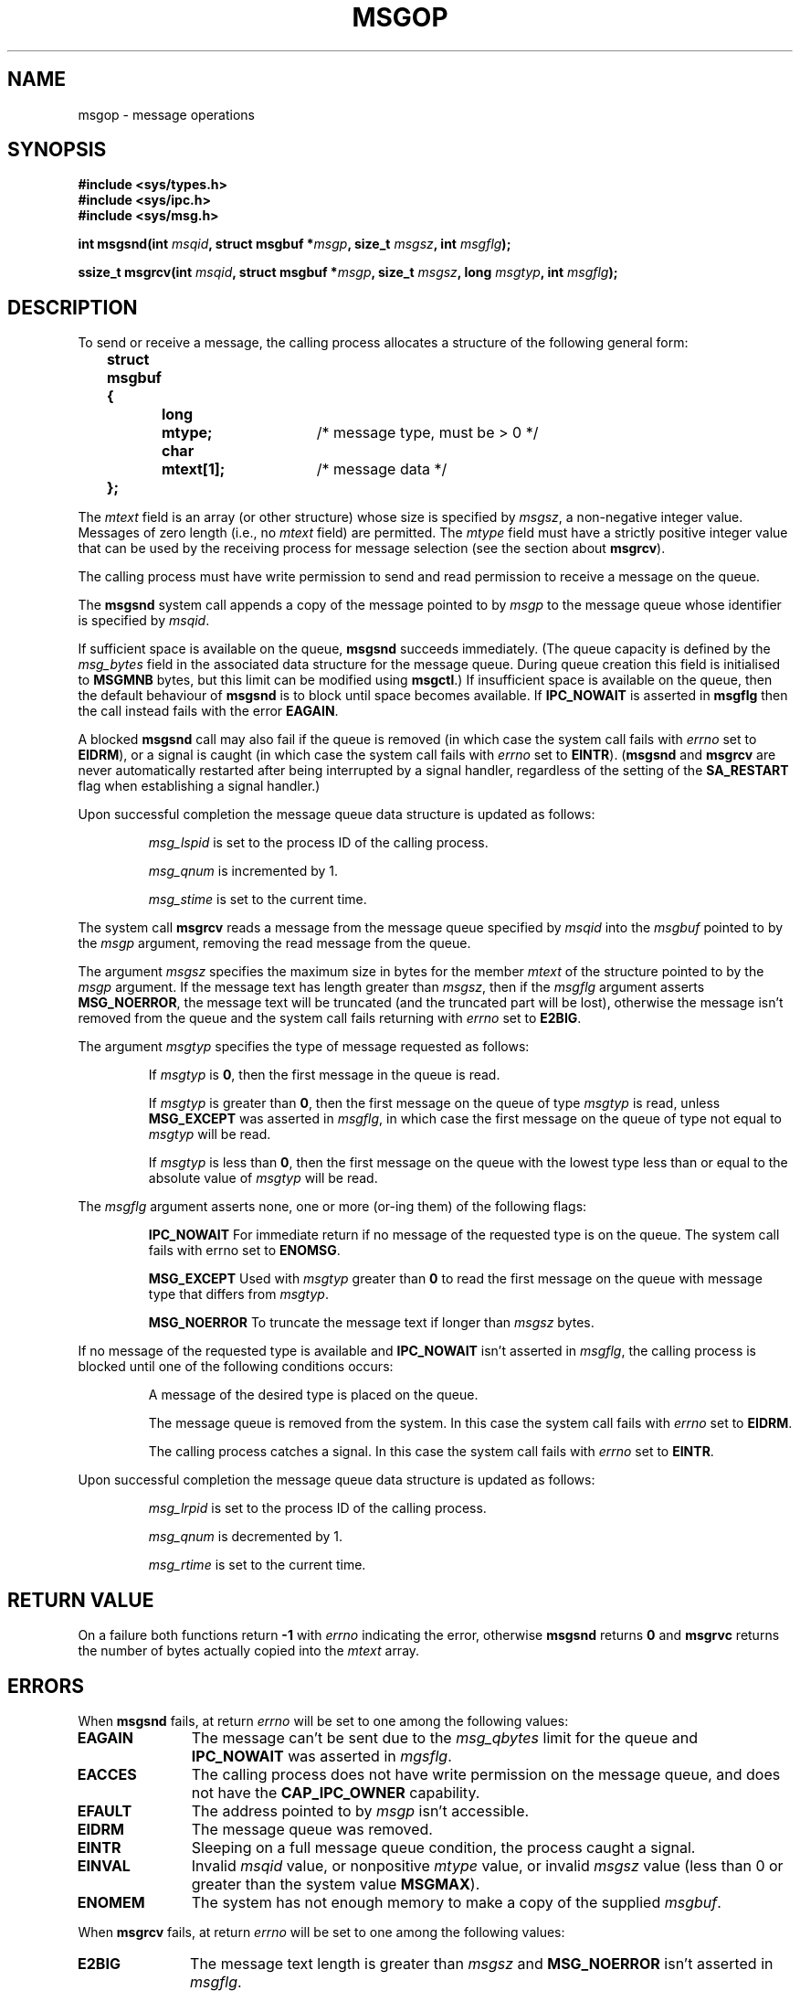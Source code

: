 .\" Copyright 1993 Giorgio Ciucci <giorgio@crcc.it>
.\"
.\" Permission is granted to make and distribute verbatim copies of this
.\" manual provided the copyright notice and this permission notice are
.\" preserved on all copies.
.\"
.\" Permission is granted to copy and distribute modified versions of this
.\" manual under the conditions for verbatim copying, provided that the
.\" entire resulting derived work is distributed under the terms of a
.\" permission notice identical to this one
.\" 
.\" Since the Linux kernel and libraries are constantly changing, this
.\" manual page may be incorrect or out-of-date.  The author(s) assume no
.\" responsibility for errors or omissions, or for damages resulting from
.\" the use of the information contained herein.  The author(s) may not
.\" have taken the same level of care in the production of this manual,
.\" which is licensed free of charge, as they might when working
.\" professionally.
.\" 
.\" Formatted or processed versions of this manual, if unaccompanied by
.\" the source, must acknowledge the copyright and authors of this work.
.\"
.\" Modified Tue Oct 22 16:40:11 1996 by Eric S. Raymond <esr@thyrsus.com>
.\" Modified Mon Jul 10 21:09:59 2000 by aeb
.\" Modified 1 Jun 2002, Michael Kerrisk <mtk16@ext.canterbury.ac.nz>
.\"	Language clean-ups.
.\"	Enhanced and corrected information on msg_qbytes, MSGMNB and MSGMAX
.\"	Added note on restart behaviour of msgsnd and msgrcv
.\"	Formatting clean-ups (argument and field names marked as .I 
.\"		instead of .B)
.\" Modified, 27 May 2004, Michael Kerrisk <mtk16@ext.canterbury.ac.nz>
.\"     Added notes on capability requirements
.\"
.TH MSGOP 2 2004-05-27 "Linux 2.6.6" "Linux Programmer's Manual"
.SH NAME
msgop \- message operations
.SH SYNOPSIS
.nf
.B
#include <sys/types.h>
.br
.B
#include <sys/ipc.h>
.br
.B
#include <sys/msg.h>
.fi
.sp
.BI "int msgsnd(int " msqid ,
.BI "struct msgbuf *" msgp ,
.BI "size_t " msgsz ,
.BI "int " msgflg );
.sp
.BI "ssize_t msgrcv(int " msqid ,
.BI "struct msgbuf *" msgp ,
.BI "size_t " msgsz ,
.BI "long " msgtyp ,
.BI "int " msgflg );
.SH DESCRIPTION
To send or receive a message, the calling process allocates a structure
of the following general form:
.sp
.B
	struct msgbuf {
.br
.B
		long	mtype;	
/* message type, must be > 0 */
.br
.B
		char	mtext[1];	
/* message data */
.br
.B
	};
.sp
The
.I mtext
field is an array (or other structure) whose size is specified by
.IR msgsz ,
a non-negative integer value.
Messages of zero length (i.e., no
.I mtext
field) are permitted.
The
.I mtype
field must have a strictly positive integer value that can be
used by the receiving process for message selection
(see the section about
.BR msgrcv ).
.PP
The calling process must have write permission to send
and read permission to receive a message on the queue.
.PP
The
.B msgsnd
system call appends a copy of the message pointed to by
.I msgp
to the message queue whose identifier is specified
by
.IR msqid .
.PP
If sufficient space is available on the queue,
.B msgsnd
succeeds immediately.
(The queue capacity is defined by the
.I msg_bytes
field in the associated data structure for the message queue.
During queue creation this field is initialised to
.B MSGMNB
bytes, but this limit can be modified using
.BR msgctl .)
If insufficient space is available on the queue, then the default
behaviour of 
.B msgsnd
is to block until space becomes available.
If
.B IPC_NOWAIT
is asserted in
.B msgflg
then the call instead fails with the error
.BR EAGAIN .

A blocked 
.B msgsnd
call may also fail if the queue is removed 
(in which case the system call fails with
.I errno
set to
.BR EIDRM ),
or a signal is caught (in which case the system call fails
with
.I errno
set to
.BR EINTR ).
.RB ( msgsnd " and " msgrcv
are never automatically restarted after being interrupted by a 
signal handler, regardless of the  setting  of the
.B SA_RESTART
flag when establishing a signal handler.)
.PP
Upon successful completion the message queue data structure is updated
as follows:
.IP
.I msg_lspid
is set to the process ID of the calling process.
.IP
.I msg_qnum
is incremented by 1.
.IP
.I msg_stime
is set to the current time.
.PP
The system call
.B msgrcv
reads a message from the message queue specified by
.I msqid
into the
.I msgbuf
pointed to by the
.I msgp
argument, removing the read message from the queue.
.PP
The argument
.I msgsz
specifies the maximum size in bytes for the member
.I mtext
of the structure pointed to by the
.I msgp
argument.
If the message text has length greater than
.IR msgsz ,
then if the
.I msgflg
argument asserts
.BR MSG_NOERROR ,
the message text will be truncated (and the truncated part will be
lost), otherwise the message isn't removed from the queue and
the system call fails returning with
.I errno
set to
.BR E2BIG .
.PP
The argument
.I msgtyp
specifies the type of message requested as follows:
.IP
If
.I msgtyp
is
.BR 0 ,
then the first message in the queue is read.
.IP
If
.I msgtyp
is greater than
.BR 0 ,
then the first message on the queue of type
.I msgtyp
is read, unless
.B MSG_EXCEPT
was asserted in
.IR msgflg ,
in which case
the first message on the queue of type not equal to
.I msgtyp
will be read.
.IP
If
.I msgtyp
is less than
.BR 0 ,
then the first message on the queue with the lowest type less than or
equal to the absolute value of
.I msgtyp
will be read.
.PP
The
.I msgflg
argument asserts none, one or more (or\-ing them) of the following
flags:
.IP
.B IPC_NOWAIT
For immediate return if no message of the requested type is on the queue.
The system call fails with errno set to
.BR ENOMSG .
.IP
.B MSG_EXCEPT
Used with
.I msgtyp
greater than
.B 0
to read the first message on the queue with message type that differs
from
.IR msgtyp .
.IP
.B MSG_NOERROR
To truncate the message text if longer than
.I msgsz
bytes.
.PP
If no message of the requested type is available and
.B IPC_NOWAIT
isn't asserted in
.IR msgflg ,
the calling process is blocked until one of the following conditions occurs:
.IP
A message of the desired type is placed on the queue.
.IP
The message queue is removed from the system.
In this case the system call fails with
.I errno
set to
.BR EIDRM .
.IP
The calling process catches a signal.
In this case the system call fails with
.I errno
set to
.BR EINTR .
.PP
Upon successful completion the message queue data structure is updated
as follows:
.IP
.I msg_lrpid
is set to the process ID of the calling process.
.IP
.I msg_qnum
is decremented by 1.
.IP
.I msg_rtime
is set to the current time.
.SH "RETURN VALUE"
On a failure both functions return
.B \-1
with
.I errno
indicating the error,
otherwise
.B msgsnd
returns
.B 0
and
.B msgrvc
returns the number of bytes actually copied into the
.I mtext
array.
.SH ERRORS
When
.B msgsnd
fails, at return
.I errno
will be set to one among the following values:
.TP 11
.B EAGAIN
The message can't be sent due to the
.I msg_qbytes
limit for the queue and
.B IPC_NOWAIT
was asserted in
.IR mgsflg .
.TP
.B EACCES
The calling process does not have write permission on the message queue,
and does not have the
.BR CAP_IPC_OWNER
capability.
.TP
.B EFAULT
The address pointed to by
.I msgp
isn't accessible.
.TP
.B EIDRM
The message queue was removed.
.TP
.B EINTR
Sleeping on a full message queue condition, the process caught a signal.
.TP
.B EINVAL
Invalid
.I msqid
value, or nonpositive
.I mtype
value, or
invalid
.I msgsz
value (less than 0 or greater than the system value
.BR MSGMAX ).
.TP
.B ENOMEM
The system has not enough memory to make a copy of the supplied
.IR msgbuf .
.PP
When
.B msgrcv
fails, at return
.I errno
will be set to one among the following values:
.TP 11
.B E2BIG
The message text length is greater than
.I msgsz
and
.B MSG_NOERROR
isn't asserted in
.IR msgflg .
.TP
.B EACCES
The calling process does not have read permission on the message queue,
and does not have the
.BR CAP_IPC_OWNER
capability.
.TP
.B EFAULT
The address pointed to by
.I msgp
isn't accessible.
.TP
.B EIDRM
While the process was sleeping to receive a message,
the message queue was removed.
.TP
.B EINTR
While the process was sleeping to receive a message,
the process received a signal that had to be caught.
.TP
.B EINVAL
Illegal
.I msgqid
value, or
.I msgsz
less than
.BR 0 .
.TP
.B ENOMSG
.B IPC_NOWAIT
was asserted in
.I msgflg
and no message of the requested type existed on the message queue.
.SH NOTES
The followings are system limits affecting a
.B msgsnd
system call:
.TP 11
.B MSGMAX
Maximum size for a message text: the implementation set this value to
8192 bytes.
.TP
.B MSGMNB
Default maximum size in bytes of a message queue: 16384 bytes.
The super\-user can increase the size of a message queue beyond
.B MSGMNB
by a
.B msgctl
system call.
.PP
The implementation has no intrinsic limits for the system wide maximum
number of message headers
.RB ( MSGTQL )
and for the system wide maximum size in bytes of the message pool
.RB ( MSGPOOL ).
.SH "CONFORMING TO"
SVr4, SVID.
.SH NOTE
The pointer argument is declared as \fIstruct msgbuf *\fP with
libc4, libc5, glibc 2.0, glibc 2.1. It is declared as \fIvoid *\fP
(\fIconst void *\fP for \fImsgsnd()\fP) with glibc 2.2, following the SUSv2.
.SH "SEE ALSO"
.BR msgctl (2),
.BR msgget (2),
.BR msgrcv (2),
.BR msgsnd (2),
.BR ipc (5),
.BR capabilities (7)
